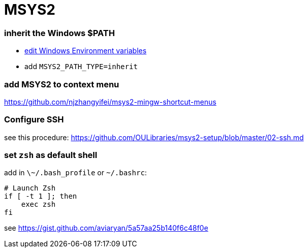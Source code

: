 = MSYS2

=== inherit the Windows $PATH

- https://sourceforge.net/p/msys2/discussion/general/thread/dbe17030/#3f85[edit Windows Environment variables]
  - add `MSYS2_PATH_TYPE=inherit`

### add MSYS2 to context menu

https://github.com/njzhangyifei/msys2-mingw-shortcut-menus

### Configure SSH

see this procedure: https://github.com/OULibraries/msys2-setup/blob/master/02-ssh.md

=== set `zsh` as default shell

add in `\~/.bash_profile` or `~/.bashrc`:

```bash
# Launch Zsh
if [ -t 1 ]; then
    exec zsh
fi
```

see https://gist.github.com/aviaryan/5a57aa25b140f6c48f0e